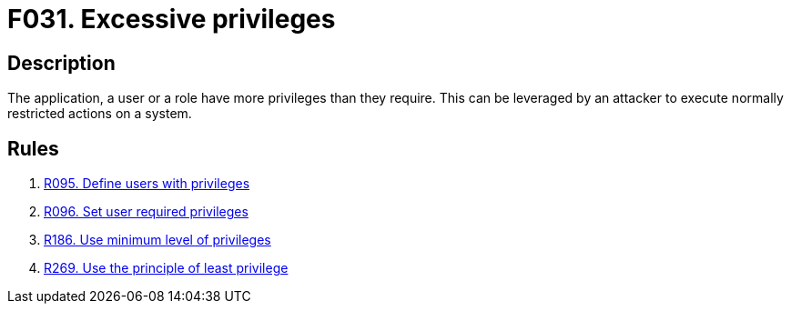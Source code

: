 :slug: findings/031/
:description: The purpose of this page is to present information about the set of findings reported by Fluid Attacks. In this case, the finding presents information about vulnerabilities arising form granting an application unnecessary privileges, recommendations to avoid them and related security requirements.
:keywords: Excessive, Privileges, Permissions, Unnecessary, Application, System
:findings: yes
:type: security

= F031. Excessive privileges

== Description

The application, a user or a role have more privileges than they require.
This can be leveraged by an attacker to execute normally restricted actions on
a system.

== Rules

. [[r1]] link:/web/rules/095/[R095. Define users with privileges]

. [[r2]] link:/web/rules/096/[R096. Set user required privileges]

. [[r3]] link:/web/rules/186/[R186. Use minimum level of privileges]

. [[r4]] link:/web/rules/269/[R269. Use the principle of least privilege]
